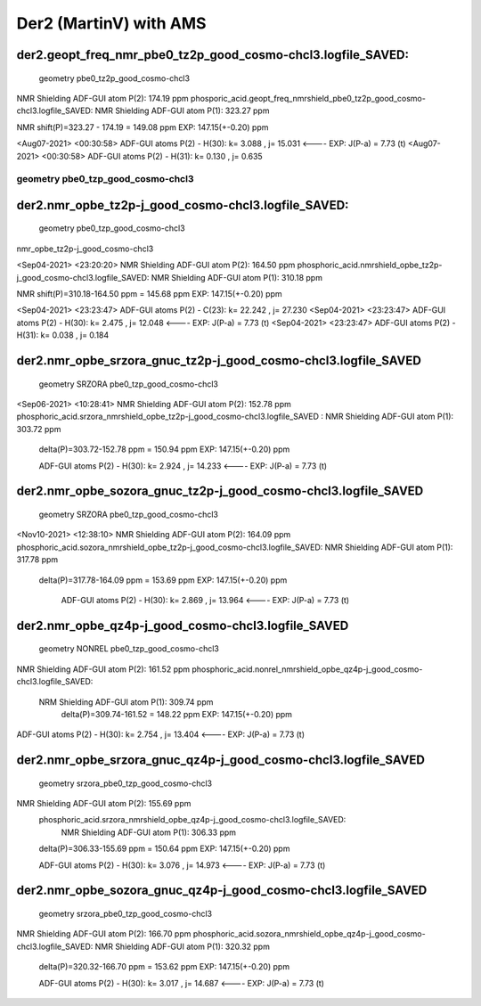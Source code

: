 =======================
Der2 (MartinV) with AMS
=======================


der2.geopt_freq_nmr_pbe0_tz2p_good_cosmo-chcl3.logfile_SAVED:
~~~~~~~~~~~~~~~~~~~~~~~~~~~~~~~~~~~~~~~~~~~~~~~~~~~~~~~~~~~~~
  geometry pbe0_tz2p_good_cosmo-chcl3

NMR Shielding ADF-GUI atom   P(2):         174.19 ppm
phosporic_acid.geopt_freq_nmrshield_pbe0_tz2p_good_cosmo-chcl3.logfile_SAVED: 
NMR Shielding ADF-GUI atom   P(1):         323.27 ppm

NMR shift(P)=323.27 - 174.19 = 149.08 ppm  EXP: 147.15(+-0.20) ppm

<Aug07-2021> <00:30:58>  ADF-GUI atoms  P(2) -  H(30):       k=       3.088 , j=      15.031  <---- EXP: J(P-a) = 7.73 (t)
<Aug07-2021> <00:30:58>  ADF-GUI atoms  P(2) -  H(31):       k=       0.130 , j=       0.635

geometry  pbe0_tzp_good_cosmo-chcl3
-----------------------------------

der2.nmr_opbe_tz2p-j_good_cosmo-chcl3.logfile_SAVED:
~~~~~~~~~~~~~~~~~~~~~~~~~~~~~~~~~~~~~~~~~~~~~~~~~~~~~
 geometry  pbe0_tzp_good_cosmo-chcl3

nmr_opbe_tz2p-j_good_cosmo-chcl3

<Sep04-2021> <23:20:20>  NMR Shielding ADF-GUI atom   P(2):         164.50 ppm
phosphoric_acid.nmrshield_opbe_tz2p-j_good_cosmo-chcl3.logfile_SAVED: NMR Shielding ADF-GUI atom   P(1):         310.18 ppm

NMR shift(P)=310.18-164.50 ppm = 145.68 ppm  EXP: 147.15(+-0.20) ppm

<Sep04-2021> <23:23:47>  ADF-GUI atoms  P(2) -  C(23):       k=      22.242 , j=      27.230
<Sep04-2021> <23:23:47>  ADF-GUI atoms  P(2) -  H(30):       k=       2.475 , j=      12.048 <----  EXP: J(P-a) = 7.73 (t)
<Sep04-2021> <23:23:47>  ADF-GUI atoms  P(2) -  H(31):       k=       0.038 , j=       0.184

der2.nmr_opbe_srzora_gnuc_tz2p-j_good_cosmo-chcl3.logfile_SAVED
~~~~~~~~~~~~~~~~~~~~~~~~~~~~~~~~~~~~~~~~~~~~~~~~~~~~~~~~~~~~~~~
 geometry SRZORA pbe0_tzp_good_cosmo-chcl3

<Sep06-2021> <10:28:41>  NMR Shielding ADF-GUI atom   P(2):         152.78 ppm
phosphoric_acid.srzora_nmrshield_opbe_tz2p-j_good_cosmo-chcl3.logfile_SAVED : NMR Shielding ADF-GUI atom   P(1):         303.72 ppm
 delta(P)=303.72-152.78 ppm = 150.94 ppm   EXP: 147.15(+-0.20) ppm

 ADF-GUI atoms  P(2) -  H(30):       k=       2.924 , j=      14.233  <----  EXP: J(P-a) = 7.73 (t)


der2.nmr_opbe_sozora_gnuc_tz2p-j_good_cosmo-chcl3.logfile_SAVED
~~~~~~~~~~~~~~~~~~~~~~~~~~~~~~~~~~~~~~~~~~~~~~~~~~~~~~~~~~~~~~~~
 geometry SRZORA pbe0_tzp_good_cosmo-chcl3

<Nov10-2021> <12:38:10>  NMR Shielding ADF-GUI atom   P(2):         164.09 ppm
phosphoric_acid.sozora_nmrshield_opbe_tz2p-j_good_cosmo-chcl3.logfile_SAVED: NMR Shielding ADF-GUI atom   P(1):         317.78 ppm
 delta(P)=317.78-164.09 ppm = 153.69 ppm    EXP: 147.15(+-0.20) ppm

  ADF-GUI atoms  P(2) -  H(30):       k=       2.869 , j=      13.964   <----  EXP: J(P-a) = 7.73 (t)



der2.nmr_opbe_qz4p-j_good_cosmo-chcl3.logfile_SAVED
~~~~~~~~~~~~~~~~~~~~~~~~~~~~~~~~~~~~~~~~~~~~~~~~~~~
 geometry NONREL  pbe0_tzp_good_cosmo-chcl3

NMR Shielding ADF-GUI atom   P(2):         161.52 ppm
phosphoric_acid.nonrel_nmrshield_opbe_qz4p-j_good_cosmo-chcl3.logfile_SAVED:
 NRM Shielding ADF-GUI atom   P(1):         309.74 ppm
  delta(P)=309.74-161.52 = 148.22 ppm   EXP: 147.15(+-0.20) ppm

ADF-GUI atoms  P(2) -  H(30):       k=       2.754 , j=      13.404   <---- EXP: J(P-a) = 7.73 (t)

der2.nmr_opbe_srzora_gnuc_qz4p-j_good_cosmo-chcl3.logfile_SAVED
~~~~~~~~~~~~~~~~~~~~~~~~~~~~~~~~~~~~~~~~~~~~~~~~~~~~~~~~~~~~~
 geometry  srzora_pbe0_tzp_good_cosmo-chcl3

NMR Shielding ADF-GUI atom   P(2):         155.69 ppm
 phosphoric_acid.srzora_nmrshield_opbe_qz4p-j_good_cosmo-chcl3.logfile_SAVED:  
   NMR Shielding ADF-GUI atom   P(1):         306.33 ppm
 delta(P)=306.33-155.69 ppm = 150.64 ppm  EXP: 147.15(+-0.20) ppm

 ADF-GUI atoms  P(2) -  H(30):       k=       3.076 , j=      14.973   <---- EXP: J(P-a) = 7.73 (t)

der2.nmr_opbe_sozora_gnuc_qz4p-j_good_cosmo-chcl3.logfile_SAVED
~~~~~~~~~~~~~~~~~~~~~~~~~~~~~~~~~~~~~~~~~~~~~~~~~~~~~~~~~~~~~~~
 geometry  srzora_pbe0_tzp_good_cosmo-chcl3

NMR Shielding ADF-GUI atom   P(2):         166.70 ppm
phosphoric_acid.sozora_nmrshield_opbe_qz4p-j_good_cosmo-chcl3.logfile_SAVED: NMR Shielding ADF-GUI atom   P(1):         320.32 ppm
 delta(P)=320.32-166.70 ppm = 153.62 ppm  EXP: 147.15(+-0.20) ppm

 ADF-GUI atoms  P(2) -  H(30):       k=       3.017 , j=      14.687   <---- EXP: J(P-a) = 7.73 (t)

